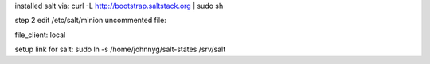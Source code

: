 installed salt via:
curl -L http://bootstrap.saltstack.org | sudo sh

step 2 edit /etc/salt/minion uncommented file:

file_client: local

setup link for salt:
sudo ln -s /home/johnnyg/salt-states /srv/salt


